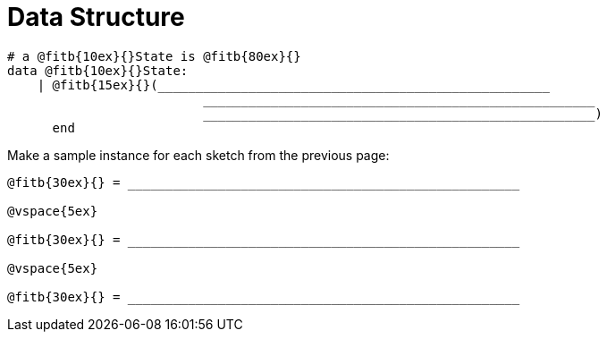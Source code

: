 = Data Structure

++++
<style>
tt.pyret{
	line-height: 30px;
}
</style>
++++

----
# a @fitb{10ex}{}State is @fitb{80ex}{}
data @fitb{10ex}{}State:
    | @fitb{15ex}{}(____________________________________________________
           		  ____________________________________________________
           		  ____________________________________________________)
      end
----

Make a sample instance for each sketch from the previous page:

----
@fitb{30ex}{} = ____________________________________________________

@vspace{5ex}

@fitb{30ex}{} = ____________________________________________________

@vspace{5ex}

@fitb{30ex}{} = ____________________________________________________
----